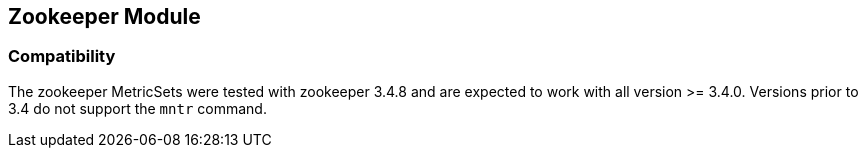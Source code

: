 == Zookeeper Module


=== Compatibility

The zookeeper MetricSets were tested with zookeeper 3.4.8 and are expected to work with all version
>= 3.4.0. Versions prior to 3.4 do not support the `mntr` command.
